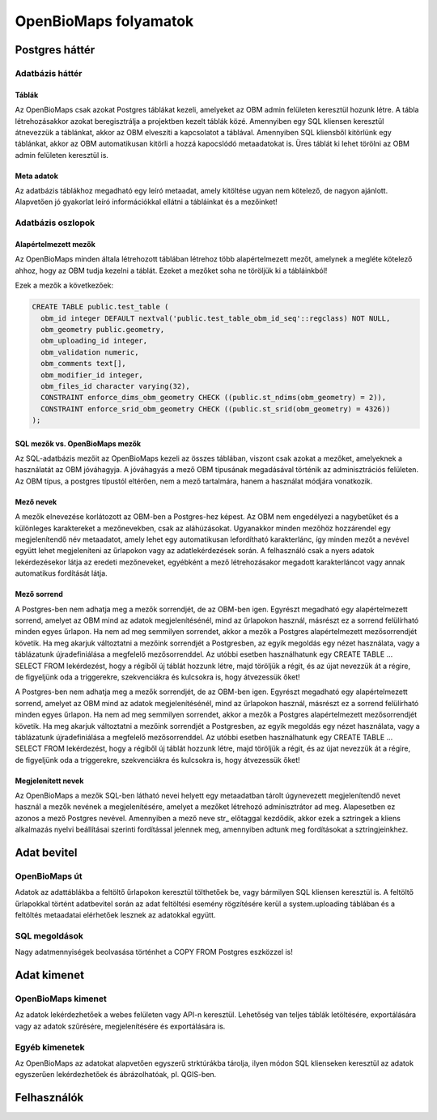 OpenBioMaps folyamatok
**********************

.. _postgresql-backend

Postgres háttér
===============

.. _database-tables

Adatbázis háttér
----------------

.. _tables

Táblák
......
Az OpenBioMaps csak azokat Postgres táblákat kezeli, amelyeket az OBM admin felületen keresztül hozunk létre. A tábla létrehozásakkor azokat 
beregisztrálja a projektben kezelt táblák közé. Amennyiben egy SQL kliensen keresztül átnevezzük a táblánkat, akkor az OBM elveszíti a kapcsolatot a táblával. Amennyiben SQL kliensből 
kitörlünk egy táblánkat, akkor az OBM automatikusan kitörli a hozzá kapocslódó metaadatokat is. Üres táblát ki lehet törölni az OBM admin felületen keresztül is.

.. _metadata

Meta adatok
...........
Az adatbázis táblákhoz megadható egy leíró metaadat, amely kitöltése ugyan nem kötelező, de nagyon ajánlott. 
Alapvetően jó gyakorlat leíró információkkal ellátni a tábláinkat és a mezőinket!

.. _database-columns
  
Adatbázis oszlopok
------------------

.. _default-columns

Alapértelmezett mezők
.....................

Az OpenBioMaps minden általa létrehozott táblában létrehoz több alapértelmezett mezőt, amelynek a megléte kötelező ahhoz, hogy az OBM tudja kezelni a táblát.
Ezeket a mezőket soha ne töröljük ki a tábláinkból!

Ezek a mezők a következőek:

.. code-block:: SQL
  
  CREATE TABLE public.test_table (
    obm_id integer DEFAULT nextval('public.test_table_obm_id_seq'::regclass) NOT NULL,
    obm_geometry public.geometry,
    obm_uploading_id integer,
    obm_validation numeric,
    obm_comments text[],
    obm_modifier_id integer,
    obm_files_id character varying(32),
    CONSTRAINT enforce_dims_obm_geometry CHECK ((public.st_ndims(obm_geometry) = 2)),
    CONSTRAINT enforce_srid_obm_geometry CHECK ((public.st_srid(obm_geometry) = 4326))
  );
  
.. _SQL-columns-vs-OpenBioMaps-columns

SQL mezők vs. OpenBioMaps mezők
...............................
Az SQL-adatbázis mezőit az OpenBioMaps kezeli az összes táblában, viszont csak azokat a mezőket, amelyeknek a használatát az OBM jóváhagyja. 
A jóváhagyás a mező OBM típusának megadásával történik az adminisztrációs felületen.
Az OBM típus, a postgres típustól eltérően, nem a mező tartalmára, hanem a használat módjára vonatkozik.

.. _column-names:

Mező nevek
..........
A mezők elnevezése korlátozott az OBM-ben a Postgres-hez képest. Az OBM nem engedélyezi a nagybetűket és a különleges karaktereket a mezőnevekben, csak az aláhúzásokat. 
Ugyanakkor minden mezőhöz hozzárendel egy megjelenítendő név metaadatot, amely lehet egy automatikusan lefordítható karakterlánc, így minden mezőt a nevével együtt lehet 
megjeleníteni az űrlapokon vagy az adatlekérdezések során. A felhasználó csak a nyers adatok lekérdezésekor látja az eredeti mezőneveket, egyébként a mező létrehozásakor 
megadott karakterláncot vagy annak automatikus fordítását látja.

.. _column-order:

Mező sorrend
............
A Postgres-ben nem adhatja meg a mezők sorrendjét, de az OBM-ben igen. Egyrészt megadható egy alapértelmezett sorrend, amelyet az OBM mind az adatok megjelenítésénél, mind az 
űrlapokon használ, másrészt ez a sorrend felülírható minden egyes űrlapon. Ha nem ad meg semmilyen sorrendet, akkor a mezők a Postgres alapértelmezett mezősorrendjét követik.
Ha meg akarjuk változtatni a mezőink sorrendjét a Postgresben, az egyik megoldás egy nézet használata, vagy a táblázatunk újradefiniálása a megfelelő mezősorrenddel. Az utóbbi 
esetben használhatunk egy CREATE TABLE ... SELECT FROM lekérdezést, hogy a régiből új táblát hozzunk létre, majd töröljük a régit, és az újat nevezzük át a régire, de figyeljünk 
oda a triggerekre, szekvenciákra és kulcsokra is, hogy átvezessük őket!

A Postgres-ben nem adhatja meg a mezők sorrendjét, de az OBM-ben igen. Egyrészt megadható egy alapértelmezett sorrend, amelyet az OBM mind az adatok megjelenítésénél, mind 
az űrlapokon használ, másrészt ez a sorrend felülírható minden egyes űrlapon. Ha nem ad meg semmilyen sorrendet, akkor a mezők a Postgres alapértelmezett mezősorrendjét követik.
Ha meg akarjuk változtatni a mezőink sorrendjét a Postgresben, az egyik megoldás egy nézet használata, vagy a táblázatunk újradefiniálása a megfelelő mezősorrenddel. 
Az utóbbi esetben használhatunk egy CREATE TABLE ... SELECT FROM lekérdezést, hogy a régiből új táblát hozzunk létre, majd töröljük a régit, és az újat nevezzük át a régire, 
de figyeljünk oda a triggerekre, szekvenciákra és kulcsokra is, hogy átvezessük őket!

.. _visible-names:

Megjelenített nevek
...................
Az OpenBioMaps a mezők SQL-ben látható nevei helyett egy metaadatban tárolt úgynevezett megjelenítendő nevet használ a mezők nevének a megjelenítésére, 
amelyet a mezőket létrehozó adminisztrátor ad meg. Alapesetben ez azonos a mező Postgres nevével. Amennyiben a mező neve str_ előtaggal kezdődik, akkor ezek a 
sztringek a kliens alkalmazás nyelvi beállításai szerinti fordítással jelennek meg, amennyiben adtunk meg fordításokat a sztringjeinkhez. 

.. _data-input

Adat bevitel
============

.. _openbiomaps-way

OpenBioMaps út
--------------
Adatok az adattáblákba a feltöltő űrlapokon keresztül tölthetőek be, vagy bármilyen SQL kliensen keresztül is. 
A feltöltő űrlapokkal történt adatbevitel során az adat feltöltési esemény rögzítésére kerül a system.uploading táblában és a feltöltés metaadatai elérhetőek lesznek az adatokkal együtt.

.. _sql-ways

SQL megoldások
--------------
Nagy adatmennyiségek beolvasása történhet a COPY FROM Postgres eszközzel is!


.. _Data-output

Adat kimenet
============

.. _OpenBioMaps-output

OpenBioMaps kimenet
-------------------
Az adatok lekérdezhetőek a webes felületen vagy API-n keresztül. Lehetőség van teljes táblák letöltésére, exportálására vagy az adatok szűrésére, megjelenítésére és exportálására is.

.. _Other-outputs

Egyéb kimenetek
---------------
Az OpenBioMaps az adatokat alapvetően egyszerű strktúrákba tárolja, ilyen módon SQL klienseken keresztül az adatok egyszerűen lekérdezhetőek és ábrázolhatóak, pl. QGIS-ben.

.. _Users

Felhasználók
============

